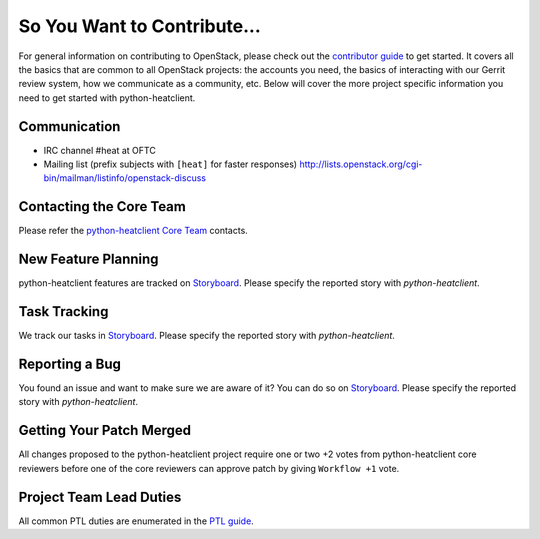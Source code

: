 ============================
So You Want to Contribute...
============================
For general information on contributing to OpenStack, please check out the
`contributor guide <https://docs.openstack.org/contributors/>`_ to get started.
It covers all the basics that are common to all OpenStack projects: the accounts
you need, the basics of interacting with our Gerrit review system, how we
communicate as a community, etc.
Below will cover the more project specific information you need to get started
with python-heatclient.

Communication
~~~~~~~~~~~~~
* IRC channel #heat at OFTC
* Mailing list (prefix subjects with ``[heat]`` for faster responses)
  http://lists.openstack.org/cgi-bin/mailman/listinfo/openstack-discuss

Contacting the Core Team
~~~~~~~~~~~~~~~~~~~~~~~~
Please refer the `python-heatclient Core Team
<https://review.opendev.org/admin/groups/b4b16f97f2b8416cb0111c0bec5df885bd779347,members>`_ contacts.

New Feature Planning
~~~~~~~~~~~~~~~~~~~~
python-heatclient features are tracked on `Storyboard <https://storyboard.openstack.org/#!/project/openstack/heat>`_.
Please specify the reported story with `python-heatclient`.

Task Tracking
~~~~~~~~~~~~~
We track our tasks in `Storyboard <https://storyboard.openstack.org/#!/project/openstack/heat>`_.
Please specify the reported story with `python-heatclient`.

Reporting a Bug
~~~~~~~~~~~~~~~
You found an issue and want to make sure we are aware of it? You can do so on
`Storyboard <https://storyboard.openstack.org/#!/project/openstack/heat>`_.
Please specify the reported story with `python-heatclient`.

Getting Your Patch Merged
~~~~~~~~~~~~~~~~~~~~~~~~~
All changes proposed to the python-heatclient project require one or two +2 votes
from python-heatclient core reviewers before one of the core reviewers can approve
patch by giving ``Workflow +1`` vote.

Project Team Lead Duties
~~~~~~~~~~~~~~~~~~~~~~~~
All common PTL duties are enumerated in the `PTL guide
<https://docs.openstack.org/project-team-guide/ptl.html>`_.
